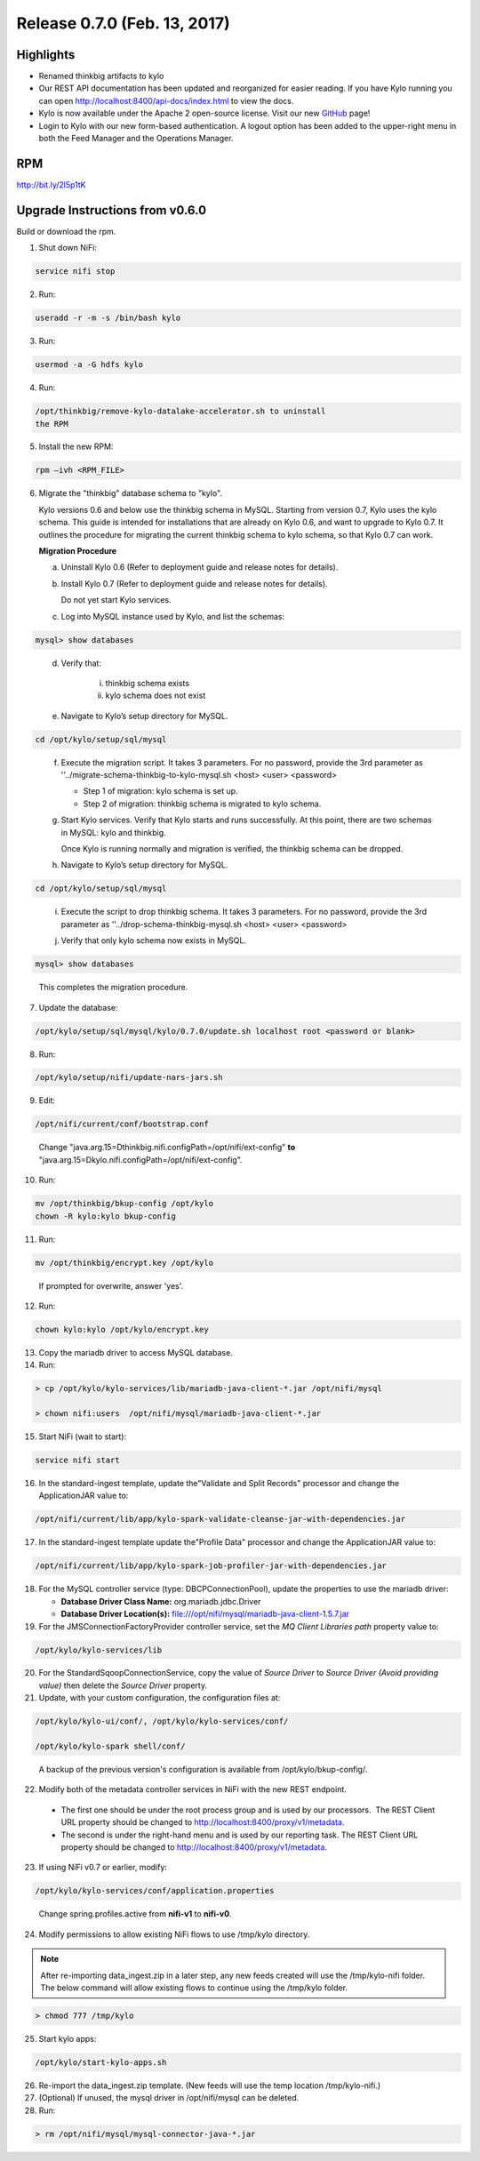Release 0.7.0 (Feb. 13, 2017)
=============================

Highlights
----------

-  Renamed thinkbig artifacts to kylo

-  Our REST API documentation has been updated and reorganized for
   easier reading. If you have Kylo running you can
   open http://localhost:8400/api-docs/index.html to view the docs.

-  Kylo is now available under the Apache 2 open-source license. Visit
   our new `GitHub <https://github.com/KyloIO>`__ page!

-  Login to Kylo with our new form-based authentication. A logout option
   has been added to the upper-right menu in both the Feed Manager and
   the Operations Manager.

RPM
---

http://bit.ly/2l5p1tK

Upgrade Instructions from v0.6.0
--------------------------------

Build or download the rpm.

1. Shut down NiFi:

.. code-block:: shell

    service nifi stop

..

2. Run:

.. code-block:: shell

    useradd -r -m -s /bin/bash kylo

..

3. Run:

.. code-block:: shell

    usermod -a -G hdfs kylo

..

4. Run:

.. code-block:: shell

   /opt/thinkbig/remove-kylo-datalake-accelerator.sh to uninstall
   the RPM

..

5. Install the new RPM:

.. code-block:: shell

     rpm –ivh <RPM_FILE>

..

6. Migrate the "thinkbig" database schema to "kylo".

   Kylo versions 0.6 and below use the thinkbig schema in MySQL. Starting from version 0.7, Kylo uses the kylo schema. This guide is intended for installations that are already on Kylo 0.6, and want to upgrade to Kylo 0.7. It outlines the procedure for migrating the current thinkbig schema to kylo schema, so that Kylo 0.7 can work.

   **Migration Procedure**

   a. Uninstall Kylo 0.6 (Refer to deployment guide and release notes for details).
   b. Install Kylo 0.7 (Refer to deployment guide and release notes for details).

      Do not yet start Kylo services.
   c. Log into MySQL instance used by Kylo, and list the schemas:

.. code-block:: shell

        mysql> show databases

..

   d. Verify that:

       i.  thinkbig schema exists
       ii. kylo schema does not exist

   e. Navigate to Kylo’s setup directory for MySQL.

.. code-block:: shell

      cd /opt/kylo/setup/sql/mysql

..

   f. Execute the migration script. It takes 3 parameters. For no password, provide the 3rd parameter as ''../migrate-schema-thinkbig-to-kylo-mysql.sh <host> <user> <password>

      - Step 1 of migration: kylo schema is set up.
      - Step 2 of migration: thinkbig schema is migrated to kylo schema.

   g. Start Kylo services. Verify that Kylo starts and runs successfully. At this point, there are two schemas in MySQL: kylo and thinkbig.

      Once Kylo is running normally and migration is verified, the thinkbig schema can be dropped.

   h. Navigate to Kylo’s setup directory for MySQL.

.. code-block:: shell

        cd /opt/kylo/setup/sql/mysql

..

   i. Execute the script to drop thinkbig schema. It takes 3 parameters. For no password, provide the 3rd parameter as ''../drop-schema-thinkbig-mysql.sh <host> <user> <password>

   j. Verify that only kylo schema now exists in MySQL.

.. code-block:: shell

        mysql> show databases

..

       This completes the migration procedure.

7. Update the database:  

.. code-block:: shell

    /opt/kylo/setup/sql/mysql/kylo/0.7.0/update.sh localhost root <password or blank>

..

8. Run:

.. code-block:: shell

    /opt/kylo/setup/nifi/update-nars-jars.sh

..

9. Edit:

.. code-block:: shell

    /opt/nifi/current/conf/bootstrap.conf

..

    Change "java.arg.15=Dthinkbig.nifi.configPath=/opt/nifi/ext-config" **to** "java.arg.15=Dkylo.nifi.configPath=/opt/nifi/ext-config".

10. Run:

.. code-block:: shell

    mv /opt/thinkbig/bkup-config /opt/kylo
    chown -R kylo:kylo bkup-config

..

11.  Run: 

.. code-block:: shell

    mv /opt/thinkbig/encrypt.key /opt/kylo

..

     If prompted for overwrite, answer 'yes'.

12.  Run: 

.. code-block:: shell

    chown kylo:kylo /opt/kylo/encrypt.key

..

13.  Copy the mariadb driver to access MySQL database.

14.  Run:

.. code-block:: shell

      > cp /opt/kylo/kylo-services/lib/mariadb-java-client-*.jar /opt/nifi/mysql 
      > chown nifi:users  /opt/nifi/mysql/mariadb-java-client-*.jar

..

15.  Start NiFi (wait to start):

.. code-block:: shell

     service nifi start

..

16.  In the standard-ingest template, update the"Validate and Split Records" processor and change the ApplicationJAR value to:  

.. code-block:: shell

     /opt/nifi/current/lib/app/kylo-spark-validate-cleanse-jar-with-dependencies.jar

..

17.  In the standard-ingest template update the"Profile Data" processor and change the ApplicationJAR value to: 

.. code-block:: shell

     /opt/nifi/current/lib/app/kylo-spark-job-profiler-jar-with-dependencies.jar

..

18.  For the MySQL controller service (type: DBCPConnectionPool), update the properties to use the mariadb driver:

     - **Database Driver Class Name:** org.mariadb.jdbc.Driver 
     - **Database Driver Location(s):** file:///opt/nifi/mysql/mariadb-java-client-1.5.7.jar

19. For the JMSConnectionFactoryProvider controller service, set the *MQ Client Libraries path* property value to:

.. code-block:: shell

     /opt/kylo/kylo-services/lib

..

20. For the StandardSqoopConnectionService, copy the value of *Source
    Driver* to *Source Driver (Avoid providing value)* then delete
    the *Source Driver* property.

21. Update, with your custom configuration, the configuration files at:

.. code-block:: shell

    /opt/kylo/kylo-ui/conf/, /opt/kylo/kylo-services/conf/

    /opt/kylo/kylo-spark shell/conf/

..

    A backup of the previous version's configuration is available from /opt/kylo/bkup-config/.

22. Modify both of the metadata controller services in NiFi with the new REST endpoint.

   -  The first one should be under the root process group and is used by our processors.  The REST Client URL property should be changed to http://localhost:8400/proxy/v1/metadata.

   -  The second is under the right-hand menu and is used by our reporting task. The REST Client URL property should be changed to http://localhost:8400/proxy/v1/metadata.

23. If using NiFi v0.7 or earlier, modify:

.. code-block:: shell

      /opt/kylo/kylo-services/conf/application.properties

..

    Change spring.profiles.active from **nifi-v1** to **nifi-v0**.

24. Modify permissions to allow existing NiFi flows to use /tmp/kylo directory.

.. Note::

    After re-importing data_ingest.zip in a later step, any new feeds created will use the /tmp/kylo-nifi folder. The below command will allow existing flows to continue using the /tmp/kylo folder.

.. code-block:: shell

      > chmod 777 /tmp/kylo

..

25. Start kylo apps:

.. code-block:: shell

    /opt/kylo/start-kylo-apps.sh

..

26. Re-import the data_ingest.zip template. (New feeds will use the temp location /tmp/kylo-nifi.)

27. (Optional) If unused, the mysql driver in /opt/nifi/mysql can be deleted.

28. Run:

.. code-block:: shell

    > rm /opt/nifi/mysql/mysql-connector-java-*.jar

..
